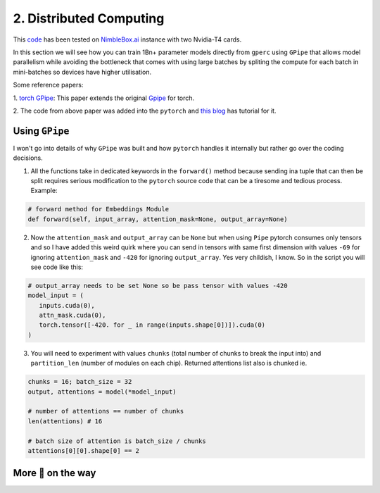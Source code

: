 2. Distributed Computing
========================

This `code <https://github.com/yashbonde/general-perceivers/blob/master/distributed/pipe.py>`_ has been
tested on `NimbleBox.ai <https://nimblebox.ai/>`_ instance with two Nvidia-T4 cards.

In this section we will see how you can train 1Bn+ parameter models directly from ``gperc`` using ``GPipe``
that allows model parallelism while avoiding the bottleneck that comes with using large batches by spliting
the compute for each batch in mini-batches so devices have higher utilisation.

.. image:: assets/gpipe.png
   :alt: Alternative text

Some reference papers:

1. `torch GPipe <https://arxiv.org/pdf/2004.09910.pdf>`_: This paper extends the original
`Gpipe <https://ai.googleblog.com/2019/03/introducing-gpipe-open-source-library.html>`_ for torch.

2. The code from above paper was added into the ``pytorch`` and
`this blog <https://pytorch.org/tutorials/intermediate/pipeline_tutorial.html>`_ has tutorial for it.

Using ``GPipe``
---------------

I won't go into details of why ``GPipe`` was built and how ``pytorch`` handles it internally but rather go
over the coding decisions.

1. All the functions take in dedicated keywords in the ``forward()`` method because sending ina tuple that
   can then be split requires serious modification to the ``pytorch`` source code that can be a tiresome
   and tedious process. Example:

.. code-block:: python

   # forward method for Embeddings Module
   def forward(self, input_array, attention_mask=None, output_array=None)

2. Now the ``attention_mask`` and ``output_array`` can be ``None`` but when using ``Pipe`` pytorch consumes
   only tensors and so I have added this weird quirk where you can send in tensors with same first dimension
   with values ``-69`` for ignoring ``attention_mask`` and ``-420`` for ignoring ``output_array``. Yes very
   childish, I know. So in the script you will see code like this:

.. code-block:: python

   # output_array needs to be set None so be pass tensor with values -420
   model_input = (
      inputs.cuda(0),
      attn_mask.cuda(0),
      torch.tensor([-420. for _ in range(inputs.shape[0])]).cuda(0)
   )

3. You will need to experiment with values ``chunks`` (total number of chunks to break the input into) and
   ``partition_len`` (number of modules on each chip). Returned attentions list also is chunked ie.

.. code-block:: python

   chunks = 16; batch_size = 32
   output, attentions = model(*model_input)

   # number of attentions == number of chunks
   len(attentions) # 16

   # batch size of attention is batch_size / chunks
   attentions[0][0].shape[0] == 2
   

More 🍰 on the way
------------------
